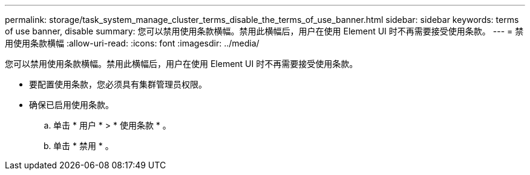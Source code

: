 ---
permalink: storage/task_system_manage_cluster_terms_disable_the_terms_of_use_banner.html 
sidebar: sidebar 
keywords: terms of use banner, disable 
summary: 您可以禁用使用条款横幅。禁用此横幅后，用户在使用 Element UI 时不再需要接受使用条款。 
---
= 禁用使用条款横幅
:allow-uri-read: 
:icons: font
:imagesdir: ../media/


[role="lead"]
您可以禁用使用条款横幅。禁用此横幅后，用户在使用 Element UI 时不再需要接受使用条款。

* 要配置使用条款，您必须具有集群管理员权限。
* 确保已启用使用条款。
+
.. 单击 * 用户 * > * 使用条款 * 。
.. 单击 * 禁用 * 。



